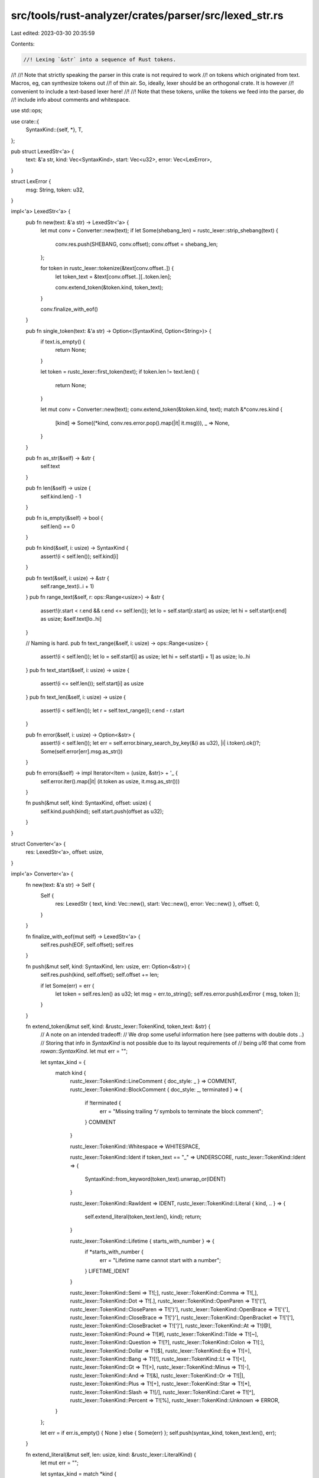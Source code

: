 src/tools/rust-analyzer/crates/parser/src/lexed_str.rs
======================================================

Last edited: 2023-03-30 20:35:59

Contents:

.. code-block:: rs

    //! Lexing `&str` into a sequence of Rust tokens.
//!
//! Note that strictly speaking the parser in this crate is not required to work
//! on tokens which originated from text. Macros, eg, can synthesize tokens out
//! of thin air. So, ideally, lexer should be an orthogonal crate. It is however
//! convenient to include a text-based lexer here!
//!
//! Note that these tokens, unlike the tokens we feed into the parser, do
//! include info about comments and whitespace.

use std::ops;

use crate::{
    SyntaxKind::{self, *},
    T,
};

pub struct LexedStr<'a> {
    text: &'a str,
    kind: Vec<SyntaxKind>,
    start: Vec<u32>,
    error: Vec<LexError>,
}

struct LexError {
    msg: String,
    token: u32,
}

impl<'a> LexedStr<'a> {
    pub fn new(text: &'a str) -> LexedStr<'a> {
        let mut conv = Converter::new(text);
        if let Some(shebang_len) = rustc_lexer::strip_shebang(text) {
            conv.res.push(SHEBANG, conv.offset);
            conv.offset = shebang_len;
        };

        for token in rustc_lexer::tokenize(&text[conv.offset..]) {
            let token_text = &text[conv.offset..][..token.len];

            conv.extend_token(&token.kind, token_text);
        }

        conv.finalize_with_eof()
    }

    pub fn single_token(text: &'a str) -> Option<(SyntaxKind, Option<String>)> {
        if text.is_empty() {
            return None;
        }

        let token = rustc_lexer::first_token(text);
        if token.len != text.len() {
            return None;
        }

        let mut conv = Converter::new(text);
        conv.extend_token(&token.kind, text);
        match &*conv.res.kind {
            [kind] => Some((*kind, conv.res.error.pop().map(|it| it.msg))),
            _ => None,
        }
    }

    pub fn as_str(&self) -> &str {
        self.text
    }

    pub fn len(&self) -> usize {
        self.kind.len() - 1
    }

    pub fn is_empty(&self) -> bool {
        self.len() == 0
    }

    pub fn kind(&self, i: usize) -> SyntaxKind {
        assert!(i < self.len());
        self.kind[i]
    }

    pub fn text(&self, i: usize) -> &str {
        self.range_text(i..i + 1)
    }
    pub fn range_text(&self, r: ops::Range<usize>) -> &str {
        assert!(r.start < r.end && r.end <= self.len());
        let lo = self.start[r.start] as usize;
        let hi = self.start[r.end] as usize;
        &self.text[lo..hi]
    }

    // Naming is hard.
    pub fn text_range(&self, i: usize) -> ops::Range<usize> {
        assert!(i < self.len());
        let lo = self.start[i] as usize;
        let hi = self.start[i + 1] as usize;
        lo..hi
    }
    pub fn text_start(&self, i: usize) -> usize {
        assert!(i <= self.len());
        self.start[i] as usize
    }
    pub fn text_len(&self, i: usize) -> usize {
        assert!(i < self.len());
        let r = self.text_range(i);
        r.end - r.start
    }

    pub fn error(&self, i: usize) -> Option<&str> {
        assert!(i < self.len());
        let err = self.error.binary_search_by_key(&(i as u32), |i| i.token).ok()?;
        Some(self.error[err].msg.as_str())
    }

    pub fn errors(&self) -> impl Iterator<Item = (usize, &str)> + '_ {
        self.error.iter().map(|it| (it.token as usize, it.msg.as_str()))
    }

    fn push(&mut self, kind: SyntaxKind, offset: usize) {
        self.kind.push(kind);
        self.start.push(offset as u32);
    }
}

struct Converter<'a> {
    res: LexedStr<'a>,
    offset: usize,
}

impl<'a> Converter<'a> {
    fn new(text: &'a str) -> Self {
        Self {
            res: LexedStr { text, kind: Vec::new(), start: Vec::new(), error: Vec::new() },
            offset: 0,
        }
    }

    fn finalize_with_eof(mut self) -> LexedStr<'a> {
        self.res.push(EOF, self.offset);
        self.res
    }

    fn push(&mut self, kind: SyntaxKind, len: usize, err: Option<&str>) {
        self.res.push(kind, self.offset);
        self.offset += len;

        if let Some(err) = err {
            let token = self.res.len() as u32;
            let msg = err.to_string();
            self.res.error.push(LexError { msg, token });
        }
    }

    fn extend_token(&mut self, kind: &rustc_lexer::TokenKind, token_text: &str) {
        // A note on an intended tradeoff:
        // We drop some useful information here (see patterns with double dots `..`)
        // Storing that info in `SyntaxKind` is not possible due to its layout requirements of
        // being `u16` that come from `rowan::SyntaxKind`.
        let mut err = "";

        let syntax_kind = {
            match kind {
                rustc_lexer::TokenKind::LineComment { doc_style: _ } => COMMENT,
                rustc_lexer::TokenKind::BlockComment { doc_style: _, terminated } => {
                    if !terminated {
                        err = "Missing trailing `*/` symbols to terminate the block comment";
                    }
                    COMMENT
                }

                rustc_lexer::TokenKind::Whitespace => WHITESPACE,

                rustc_lexer::TokenKind::Ident if token_text == "_" => UNDERSCORE,
                rustc_lexer::TokenKind::Ident => {
                    SyntaxKind::from_keyword(token_text).unwrap_or(IDENT)
                }

                rustc_lexer::TokenKind::RawIdent => IDENT,
                rustc_lexer::TokenKind::Literal { kind, .. } => {
                    self.extend_literal(token_text.len(), kind);
                    return;
                }

                rustc_lexer::TokenKind::Lifetime { starts_with_number } => {
                    if *starts_with_number {
                        err = "Lifetime name cannot start with a number";
                    }
                    LIFETIME_IDENT
                }

                rustc_lexer::TokenKind::Semi => T![;],
                rustc_lexer::TokenKind::Comma => T![,],
                rustc_lexer::TokenKind::Dot => T![.],
                rustc_lexer::TokenKind::OpenParen => T!['('],
                rustc_lexer::TokenKind::CloseParen => T![')'],
                rustc_lexer::TokenKind::OpenBrace => T!['{'],
                rustc_lexer::TokenKind::CloseBrace => T!['}'],
                rustc_lexer::TokenKind::OpenBracket => T!['['],
                rustc_lexer::TokenKind::CloseBracket => T![']'],
                rustc_lexer::TokenKind::At => T![@],
                rustc_lexer::TokenKind::Pound => T![#],
                rustc_lexer::TokenKind::Tilde => T![~],
                rustc_lexer::TokenKind::Question => T![?],
                rustc_lexer::TokenKind::Colon => T![:],
                rustc_lexer::TokenKind::Dollar => T![$],
                rustc_lexer::TokenKind::Eq => T![=],
                rustc_lexer::TokenKind::Bang => T![!],
                rustc_lexer::TokenKind::Lt => T![<],
                rustc_lexer::TokenKind::Gt => T![>],
                rustc_lexer::TokenKind::Minus => T![-],
                rustc_lexer::TokenKind::And => T![&],
                rustc_lexer::TokenKind::Or => T![|],
                rustc_lexer::TokenKind::Plus => T![+],
                rustc_lexer::TokenKind::Star => T![*],
                rustc_lexer::TokenKind::Slash => T![/],
                rustc_lexer::TokenKind::Caret => T![^],
                rustc_lexer::TokenKind::Percent => T![%],
                rustc_lexer::TokenKind::Unknown => ERROR,
            }
        };

        let err = if err.is_empty() { None } else { Some(err) };
        self.push(syntax_kind, token_text.len(), err);
    }

    fn extend_literal(&mut self, len: usize, kind: &rustc_lexer::LiteralKind) {
        let mut err = "";

        let syntax_kind = match *kind {
            rustc_lexer::LiteralKind::Int { empty_int, base: _ } => {
                if empty_int {
                    err = "Missing digits after the integer base prefix";
                }
                INT_NUMBER
            }
            rustc_lexer::LiteralKind::Float { empty_exponent, base: _ } => {
                if empty_exponent {
                    err = "Missing digits after the exponent symbol";
                }
                FLOAT_NUMBER
            }
            rustc_lexer::LiteralKind::Char { terminated } => {
                if !terminated {
                    err = "Missing trailing `'` symbol to terminate the character literal";
                }
                CHAR
            }
            rustc_lexer::LiteralKind::Byte { terminated } => {
                if !terminated {
                    err = "Missing trailing `'` symbol to terminate the byte literal";
                }
                BYTE
            }
            rustc_lexer::LiteralKind::Str { terminated } => {
                if !terminated {
                    err = "Missing trailing `\"` symbol to terminate the string literal";
                }
                STRING
            }
            rustc_lexer::LiteralKind::ByteStr { terminated } => {
                if !terminated {
                    err = "Missing trailing `\"` symbol to terminate the byte string literal";
                }
                BYTE_STRING
            }
            rustc_lexer::LiteralKind::RawStr { err: raw_str_err, .. } => {
                if let Some(raw_str_err) = raw_str_err {
                    err = match raw_str_err {
                        rustc_lexer::RawStrError::InvalidStarter { .. } => "Missing `\"` symbol after `#` symbols to begin the raw string literal",
                        rustc_lexer::RawStrError::NoTerminator { expected, found, .. } => if expected == found {
                            "Missing trailing `\"` to terminate the raw string literal"
                        } else {
                            "Missing trailing `\"` with `#` symbols to terminate the raw string literal"
                        },
                        rustc_lexer::RawStrError::TooManyDelimiters { .. } => "Too many `#` symbols: raw strings may be delimited by up to 65535 `#` symbols",
                    };
                };
                STRING
            }
            rustc_lexer::LiteralKind::RawByteStr { err: raw_str_err, .. } => {
                if let Some(raw_str_err) = raw_str_err {
                    err = match raw_str_err {
                        rustc_lexer::RawStrError::InvalidStarter { .. } => "Missing `\"` symbol after `#` symbols to begin the raw byte string literal",
                        rustc_lexer::RawStrError::NoTerminator { expected, found, .. } => if expected == found {
                            "Missing trailing `\"` to terminate the raw byte string literal"
                        } else {
                            "Missing trailing `\"` with `#` symbols to terminate the raw byte string literal"
                        },
                        rustc_lexer::RawStrError::TooManyDelimiters { .. } => "Too many `#` symbols: raw byte strings may be delimited by up to 65535 `#` symbols",
                    };
                };

                BYTE_STRING
            }
        };

        let err = if err.is_empty() { None } else { Some(err) };
        self.push(syntax_kind, len, err);
    }
}


